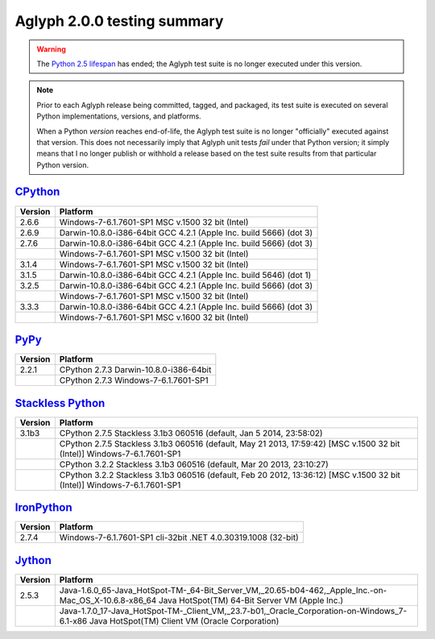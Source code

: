 ============================
Aglyph 2.0.0 testing summary
============================

.. _CPython: https://www.python.org/
.. _PyPy: http://pypy.org/
.. _Stackless Python: https://github.com/stackless-dev/stackless 
.. _IronPython: http://ironpython.net/
.. _Jython: http://www.jython.org/
.. _Python 2.5 lifespan: https://www.python.org/dev/peps/pep-0356/#release-schedule

.. warning::
   .. versionchanged:: 2.0.0
   
   The `Python 2.5 lifespan`_ has ended; the Aglyph test suite is no longer
   executed under this version.

.. note::
   Prior to each Aglyph release being committed, tagged, and packaged, its test
   suite is executed on several Python implementations, versions, and
   platforms.

   When a Python *version* reaches end-of-life, the Aglyph test suite is no
   longer "officially" executed against that version. This does not necessarily
   imply that Aglyph unit tests *fail* under that Python version; it simply
   means that I no longer publish or withhold a release based on the test suite
   results from that particular Python version.

`CPython`_
==========

+---------+--------------------------------------------------------------------+
| Version | Platform                                                           |
+=========+====================================================================+
| 2.6.6   | Windows-7-6.1.7601-SP1 MSC v.1500 32 bit (Intel)                   |
+---------+--------------------------------------------------------------------+
| 2.6.9   | Darwin-10.8.0-i386-64bit GCC 4.2.1 (Apple Inc. build 5666) (dot 3) |
+---------+--------------------------------------------------------------------+
| 2.7.6   | Darwin-10.8.0-i386-64bit GCC 4.2.1 (Apple Inc. build 5666) (dot 3) |
+---------+--------------------------------------------------------------------+
|         | Windows-7-6.1.7601-SP1 MSC v.1500 32 bit (Intel)                   |
+---------+--------------------------------------------------------------------+
| 3.1.4   | Windows-7-6.1.7601-SP1 MSC v.1500 32 bit (Intel)                   |
+---------+--------------------------------------------------------------------+
| 3.1.5   | Darwin-10.8.0-i386-64bit GCC 4.2.1 (Apple Inc. build 5646) (dot 1) |
+---------+--------------------------------------------------------------------+
| 3.2.5   | Darwin-10.8.0-i386-64bit GCC 4.2.1 (Apple Inc. build 5666) (dot 3) |
+---------+--------------------------------------------------------------------+
|         | Windows-7-6.1.7601-SP1 MSC v.1500 32 bit (Intel)                   |
+---------+--------------------------------------------------------------------+
| 3.3.3   | Darwin-10.8.0-i386-64bit GCC 4.2.1 (Apple Inc. build 5666) (dot 3) |
+---------+--------------------------------------------------------------------+
|         | Windows-7-6.1.7601-SP1 MSC v.1600 32 bit (Intel)                   |
+---------+--------------------------------------------------------------------+

`PyPy`_
=======

+---------+--------------------------------------------------------------------+
| Version | Platform                                                           |
+=========+====================================================================+
| 2.2.1   | CPython 2.7.3 Darwin-10.8.0-i386-64bit                             |
+---------+--------------------------------------------------------------------+
|         | CPython 2.7.3 Windows-7-6.1.7601-SP1                               |
+---------+--------------------------------------------------------------------+

`Stackless Python`_
===================

+---------+--------------------------------------------------------------------------------------------------------------------------+
| Version | Platform                                                                                                                 |
+=========+==========================================================================================================================+
| 3.1b3   | CPython 2.7.5 Stackless 3.1b3 060516 (default, Jan  5 2014, 23:58:02)                                                    |
+---------+--------------------------------------------------------------------------------------------------------------------------+
|         | CPython 2.7.5 Stackless 3.1b3 060516 (default, May 21 2013, 17:59:42) [MSC v.1500 32 bit (Intel)] Windows-7-6.1.7601-SP1 |
+---------+--------------------------------------------------------------------------------------------------------------------------+
|         | CPython 3.2.2 Stackless 3.1b3 060516 (default, Mar 20 2013, 23:10:27)                                                    |
+---------+--------------------------------------------------------------------------------------------------------------------------+
|         | CPython 3.2.2 Stackless 3.1b3 060516 (default, Feb 20 2012, 13:36:12) [MSC v.1500 32 bit (Intel)] Windows-7-6.1.7601-SP1 |
+---------+--------------------------------------------------------------------------------------------------------------------------+

`IronPython`_
=============

+---------+--------------------------------------------------------------------+
| Version | Platform                                                           |
+=========+====================================================================+
| 2.7.4   | Windows-7-6.1.7601-SP1 cli-32bit .NET 4.0.30319.1008 (32-bit)      |
+---------+--------------------------------------------------------------------+

`Jython`_
=========

+---------+-----------------------------------------------------------------------------------------------------------------------------------------------------+
| Version | Platform                                                                                                                                            |
+=========+=====================================================================================================================================================+
| 2.5.3   | Java-1.6.0_65-Java_HotSpot-TM-_64-Bit_Server_VM,_20.65-b04-462,_Apple_Inc.-on-Mac_OS_X-10.6.8-x86_64 Java HotSpot(TM) 64-Bit Server VM (Apple Inc.) |
+---------+-----------------------------------------------------------------------------------------------------------------------------------------------------+
|         | Java-1.7.0_17-Java_HotSpot-TM-_Client_VM,_23.7-b01,_Oracle_Corporation-on-Windows_7-6.1-x86 Java HotSpot(TM) Client VM (Oracle Corporation)         |
+---------+-----------------------------------------------------------------------------------------------------------------------------------------------------+

